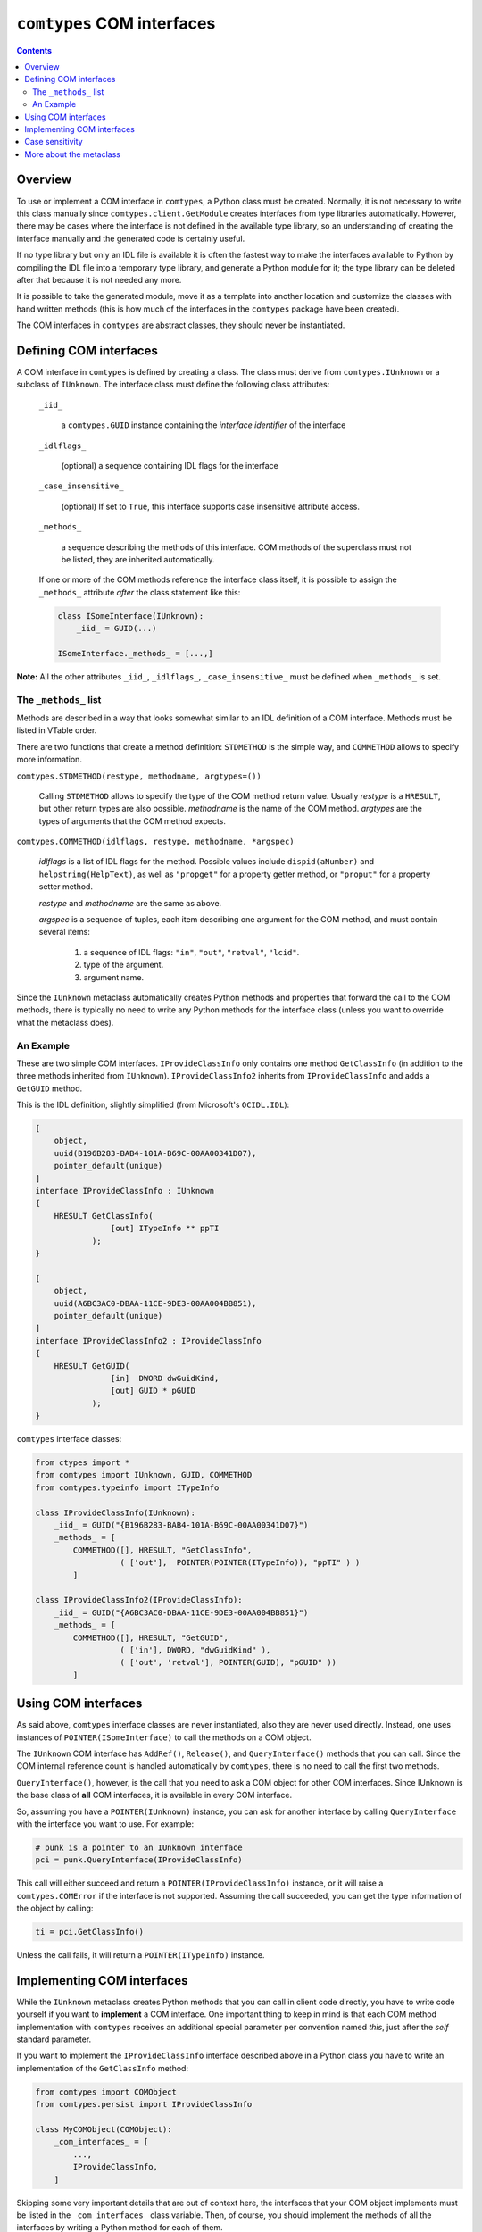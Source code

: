 ###########################
``comtypes`` COM interfaces
###########################

.. contents::

Overview
********

To use or implement a COM interface in |comtypes|, a Python class
must be created. Normally, it is not necessary to write this class
manually since ``comtypes.client.GetModule`` creates interfaces from
type libraries automatically.  However, there may be cases where the
interface is not defined in the available type library, so an
understanding of creating the interface manually and the generated
code is certainly useful.

If no type library but only an IDL file is available it is often the
fastest way to make the interfaces available to Python by compiling
the IDL file into a temporary type library, and generate a Python
module for it; the type library can be deleted after that because it
is not needed any more.

It is possible to take the generated module, move it as a template
into another location and customize the classes with hand written
methods (this is how much of the interfaces in the |comtypes| package
have been created).

The COM interfaces in |comtypes| are abstract classes, they should
never be instantiated.


Defining COM interfaces
***********************

A COM interface in |comtypes| is defined by creating a class.  The
class must derive from ``comtypes.IUnknown`` or a subclass of
``IUnknown``.  The interface class must define the following class
attributes:

    ``_iid_``

        a ``comtypes.GUID`` instance containing the
        *interface identifier* of the interface

    ``_idlflags_``

        (optional) a sequence containing IDL flags for the interface

    ``_case_insensitive_``

        (optional) If set to ``True``, this interface supports case
        insensitive attribute access.

    ``_methods_``

        a sequence describing the methods of this interface.  COM
        methods of the superclass must not be listed, they are
        inherited automatically.

    If one or more of the COM methods reference the interface class
    itself, it is possible to assign the ``_methods_`` attribute
    *after* the class statement like this:
    
    .. sourcecode:: python

        class ISomeInterface(IUnknown):
            _iid_ = GUID(...)

        ISomeInterface._methods_ = [...,]

**Note:** All the other attributes ``_iid_``, ``_idlflags_``,
``_case_insensitive_`` must be defined when ``_methods_`` is set.


The ``_methods_`` list
++++++++++++++++++++++

Methods are described in a way that looks somewhat similar to an IDL
definition of a COM interface.  Methods must be listed in VTable
order.

There are two functions that create a method definition: ``STDMETHOD``
is the simple way, and ``COMMETHOD`` allows to specify more
information.

``comtypes.STDMETHOD(restype, methodname, argtypes=())``

    Calling ``STDMETHOD`` allows to specify the type of the COM method
    return value.  Usually *restype* is a ``HRESULT``, but other return
    types are also possible.  *methodname* is the name of the COM
    method.  *argtypes* are the types of arguments that the COM
    method expects.


``comtypes.COMMETHOD(idlflags, restype, methodname, *argspec)``

    *idlflags* is a list of IDL flags for the method.  Possible values
    include ``dispid(aNumber)`` and ``helpstring(HelpText)``, as well as
    ``"propget"`` for a property getter method, or ``"proput"`` for a
    property setter method.

    *restype* and *methodname* are the same as above.

    *argspec* is a sequence of tuples, each item describing one
    argument for the COM method, and must contain several items:

        1. a sequence of IDL flags: ``"in"``, ``"out"``, ``"retval"``, ``"lcid"``.

        2. type of the argument.

        3. argument name.

..    4. XXX Are there more???

Since the ``IUnknown`` metaclass automatically creates Python methods
and properties that forward the call to the COM methods, there is
typically no need to write any Python methods for the interface class
(unless you want to override what the metaclass does).


An Example
++++++++++

These are two simple COM interfaces. ``IProvideClassInfo`` only
contains one method ``GetClassInfo`` (in addition to the three methods
inherited from ``IUnknown``).  ``IProvideClassInfo2`` inherits from
``IProvideClassInfo`` and adds a ``GetGUID`` method.

This is the IDL definition, slightly simplified (from Microsoft's
``OCIDL.IDL``):

.. sourcecode:: idl

    [
        object,
        uuid(B196B283-BAB4-101A-B69C-00AA00341D07),
        pointer_default(unique)
    ]
    interface IProvideClassInfo : IUnknown
    {
        HRESULT GetClassInfo(
                    [out] ITypeInfo ** ppTI
                );
    }

    [
        object,
        uuid(A6BC3AC0-DBAA-11CE-9DE3-00AA004BB851),
        pointer_default(unique)
    ]
    interface IProvideClassInfo2 : IProvideClassInfo
    {
        HRESULT GetGUID(
                    [in]  DWORD dwGuidKind,
                    [out] GUID * pGUID
                );
    }


|comtypes| interface classes:

.. sourcecode:: python

    from ctypes import *
    from comtypes import IUnknown, GUID, COMMETHOD
    from comtypes.typeinfo import ITypeInfo

    class IProvideClassInfo(IUnknown):
        _iid_ = GUID("{B196B283-BAB4-101A-B69C-00AA00341D07}")
        _methods_ = [
            COMMETHOD([], HRESULT, "GetClassInfo",
                      ( ['out'],  POINTER(POINTER(ITypeInfo)), "ppTI" ) )
            ]

    class IProvideClassInfo2(IProvideClassInfo):
        _iid_ = GUID("{A6BC3AC0-DBAA-11CE-9DE3-00AA004BB851}")
        _methods_ = [
            COMMETHOD([], HRESULT, "GetGUID",
                      ( ['in'], DWORD, "dwGuidKind" ),
                      ( ['out', 'retval'], POINTER(GUID), "pGUID" ))
            ]


Using COM interfaces
********************

As said above, |comtypes| interface classes are never instantiated,
also they are never used directly.  Instead, one uses instances of
``POINTER(ISomeInterface)`` to call the methods on a COM object.

The ``IUnknown`` COM interface has ``AddRef()``, ``Release()``, and
``QueryInterface()`` methods that you can call.  Since the COM internal
reference count is handled automatically by |comtypes|, there is no
need to call the first two methods.

``QueryInterface()``, however, is the call that you need to ask a COM
object for other COM interfaces.  Since IUnknown is the base class of
**all** COM interfaces, it is available in every COM interface.

So, assuming you have a ``POINTER(IUnknown)`` instance, you can ask
for another interface by calling ``QueryInterface`` with the interface
you want to use.  For example:

.. sourcecode:: python

    # punk is a pointer to an IUnknown interface
    pci = punk.QueryInterface(IProvideClassInfo)


This call will either succeed and return a
``POINTER(IProvideClassInfo)`` instance, or it will raise a
``comtypes.COMError`` if the interface is not supported.  Assuming the
call succeeded, you can get the type information of the object by
calling:

.. sourcecode:: python

    ti = pci.GetClassInfo()


Unless the call fails, it will return a ``POINTER(ITypeInfo)``
instance.


Implementing COM interfaces
***************************

While the ``IUnknown`` metaclass creates Python methods that you can
call in client code directly, you have to write code yourself if you
want to **implement** a COM interface.  One important thing to keep
in mind is that each COM method implementation with |comtypes|
receives an additional special parameter per convention named
*this*, just after the *self* standard parameter.

If you want to implement the ``IProvideClassInfo`` interface described
above in a Python class you have to write an implementation of the
``GetClassInfo`` method:

.. sourcecode:: python

    from comtypes import COMObject
    from comtypes.persist import IProvideClassInfo

    class MyCOMObject(COMObject):
        _com_interfaces_ = [
            ...,
            IProvideClassInfo,
        ]


Skipping some very important details that are out of context here, the
interfaces that your COM object implements must be listed in the
``_com_interfaces_`` class variable.  Then, of course, you should
implement the methods of all the interfaces by writing a Python method
for each of them.

**Note**: The ``COMObject`` metaclass provides a default for methods
that are **not** implemented in Python.  This default method returns
the standard COM error code ``E_NOTIMPL`` when it is called.

To implement the COM method named ``MethodName`` for the interface
``ISomeInterface`` you write a Python method either named ``ISomeInterface_MethodName``
or simply ``MethodName``.

This method must accept the following arguments:

  1. the standard Python ``self`` parameter.

  2. a special *this* parameter, that you can usually ignore.

  3. All the parameters that are listed in the interface description.

The latter parameters will be instances of types specified in the
``_methods_`` description.

So, to implement the ``GetClassInfo`` method of the
``IProvideClassInfo`` interface, one could write this code:

.. sourcecode:: python

    from comtypes import COMObject
    from comtypes.persist import IProvideClassInfo

    class MyCOMObject(COMObject):
        _com_interfaces_ = [
            ...,
            IProvideClassInfo,
        ]

        def IProvideClassInfo_GetClassInfo(self, this, ppTI):
	        ...  # this method could also be named 'GetClassInfo'.


The *ppTI* parameter in this case is an instance of
``POINTER(POINTER(ITypeInfo))`` which you have to fill out.  So, to
write a method that actually returns a useful type info pointer for
the object, you have to fill the contents of the *ppTI* pointer like
this:

.. sourcecode:: python

    def IProvideClassInfo_GetClassInfo(self, this, ppTI):
        from comtypes.hresult import E_POINTER, S_OK
        # First, check for NULL pointer and return error
        if not ppTI:
            return E_POINTER
        ti = create_type_info(...) # get the type info somehow
        # poke it into the 'out' parameter
        ppTI[0] = ti
        # and return success
        return S_OK


``E_POINTER`` is an error code that you should return when you
received an unexpected NULL pointer, ``S_OK`` is the usual success
code for COM methods returning a ``HRESULT``.  For details about the
semantics that you have to implement for a COM interface method
consult the MSDN documentation.


Case sensitivity
****************

In principle, COM is a case insensitive technology (probably because
of Visual Basic).  Type libraries generated from IDL files, however,
do *not* always even preserve the case of identifiers; see for example
http://support.microsoft.com/kb/220137.

Python (and C/C++) are case sensitive languages, so |comtypes| is
also case sensitive.  This means that you have to call
``obj.QueryInterface(...)``, it will not work to write
``obj.queryinterface(...)``.

To work around the problems that you get when the case of identifiers
in the type library (and in the generated Python module for this
library) is not the same as in the IDL file, |comtypes| allows to
have case insensitive attribute access for methods and properties of
COM interfaces.  This behaviour is enabled by setting the
``_case_insensitive_`` attribute of a Python COM interface to
``True``.  In case of derived COM interfaces, case sensitivity is
enabled or disabled separately for each interface.

The code generated by the ``GetModule`` function sets this attribute
to ``True``.  Case insensitive access has a small performance penalty,
if you want to avoid this, you should edit the generated code and set
``_case_insensitive_`` to False.


More about the metaclass
************************

The Python class ``IUnknown``, which is the base interface of *all*
COM interfaces, uses a metaclass that automatically creates Python
methods and properties for the COM methods described in the
``_methods_`` list.

For a COM method described by a ``STDMETHOD`` only the types of the
arguments and the return type of the method is known.  In this case
only trivial code is generated that checks the type of the arguments
and returns whatever the COM method returns.

For a COM method described by ``COMMETHOD``, much more information is
available: the argument names, the direction of data transfer for each
argument ``["in"]``, ``["out"]``, or ``["in", "out"]``, and whether
this method is a getter or setter of a property.  In this case, code
is generated that instantiates containers for "out" parameters inside
the method call, passes and ``"in"`` and ``"out"`` parameters to the
actual COM method of the object, retrives ``"out"`` parameters from
their container(s) and returns them as the result.  If the method has
exactly one ``"out"`` parameter, this is returned. If the method has
two or more ``"out"`` parameters, a tuple of their values is returned.
**Note**: the native return value of the method, usually a ``HRESULT``,
is *not* returned in the presence of "out" parameters.

For the ``IProvideClassInfo`` and ``IProvideClassInfo`` COM interfaces
mentioned above, the metaclass creates methods with these signatures
automatically (``__call_com_method()`` is the ``ctypes`` code that
calls the actual method slot of the COM object):

.. sourcecode:: python

    class IProvideClassInfo(IUnknown):
        _iid_ = GUID("{B196B283-BAB4-101A-B69C-00AA00341D07}")
        # code for this method generated by the IUnknown metaclass at
        # runtime
        # def GetClassInfo(self):
        #     param = POINTER(ITypeInfo)()
        #     __call_com_method(byref(param))
        #     return param[0]

    class IProvideClassInfo2(IProvideClassInfo):
        _iid_ = GUID("{A6BC3AC0-DBAA-11CE-9DE3-00AA004BB851}")
        # code for this method generated by the IUnknown metaclass at
        # runtime
        # def GetGUID(self, dwGuidKind):
        #     param = GUID()
        #     __call_com_method(dwGuidKind, byref(param))
        #     return param


According to MSDN, the ``IProvideClassInfo2::GetGUID`` method
*"returns a GUID corresponding to the specified dwGuidKind"*.
However, currently only a single valid value for *dwGuidKind* is
defined: ``GUIDKIND_DEFAULT_SOURCE_DISP_IID == 1`` which specifies the guid
for the default outgoing interface.

So, it would probably make sense to implement the GetGUID method with
a default value of 1 for the *dwGuidKind* parameter.  This can be done
by manually implementing a ``GetGUID`` method for the
``IProvideClassInfo2`` interface class:

.. sourcecode:: python

    class IProvideClassInfo2(IProvideClassInfo):
        ...
        def GetGUID(self, dwGuidKind=1):
            return self._GetGUID(dwGuidKind)


When the metaclass finds that the ``GetGUID`` method **already has**
an implementation, it will not overwrite it.  Instead, it creates an
interface method with the name ``_GetGUID`` that you can use to get
the raw functionality.


.. |comtypes| replace:: ``comtypes``
